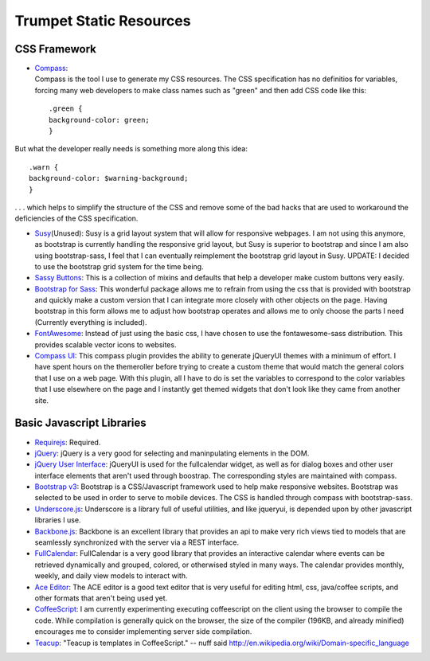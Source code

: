 Trumpet Static Resources
------------------------

CSS Framework
~~~~~~~~~~~~~

-  | `Compass <http://compass-style.org/>`__:
   | Compass is the tool I use to generate my CSS resources. The CSS
     specification has no definitios for variables, forcing many web
     developers to make class names such as "green" and then add CSS
     code like this:

   ::

       .green {
       background-color: green;
       }

But what the developer really needs is something more along this idea:

::

        .warn {
        background-color: $warning-background;
        }
           

. . . which helps to simplify the structure of the CSS and remove some
of the bad hacks that are used to workaround the deficiencies of the CSS
specification.

-  `Susy <http://susy.oddbird.net/>`__\ (Unused): Susy is a grid layout
   system that will allow for responsive webpages. I am not using this
   anymore, as bootstrap is currently handling the responsive grid
   layout, but Susy is superior to bootstrap and since I am also using
   bootstrap-sass, I feel that I can eventually reimplement the
   bootstrap grid layout in Susy. UPDATE: I decided to use the bootstrap
   grid system for the time being.

-  `Sassy Buttons <http://jaredhardy.com/sassy-buttons/>`__: This is a
   collection of mixins and defaults that help a developer make custom
   buttons very easily.

-  `Bootstrap for
   Sass <https://github.com/thomas-mcdonald/bootstrap-sass>`__: This
   wonderful package allows me to refrain from using the css that is
   provided with bootstrap and quickly make a custom version that I can
   integrate more closely with other objects on the page. Having
   bootstrap in this form allows me to adjust how bootstrap operates and
   allows me to only choose the parts I need (Currently everything is
   included).

-  `FontAwesome <http://fontawesome.io/>`__: Instead of just using the
   basic css, I have chosen to use the fontawesome-sass distribution.
   This provides scalable vector icons to websites.

-  `Compass UI <https://github.com/patrickward/compass-ui>`__: This
   compass plugin provides the ability to generate jQueryUI themes with
   a minimum of effort. I have spent hours on the themeroller before
   trying to create a custom theme that would match the general colors
   that I use on a web page. With this plugin, all I have to do is set
   the variables to correspond to the color variables that I use
   elsewhere on the page and I instantly get themed widgets that don't
   look like they came from another site.

Basic Javascript Libraries
~~~~~~~~~~~~~~~~~~~~~~~~~~

-  `Requirejs <http://requirejs.org>`__: Required.

-  `jQuery <http://jquery.com/>`__: jQuery is a very good for selecting
   and maninpulating elements in the DOM.

-  `jQuery User Interface <http://jqueryui.com/>`__: jQueryUI is used
   for the fullcalendar widget, as well as for dialog boxes and other
   user interface elements that aren't used through boostrap. The
   corresponding styles are maintained with compass.

-  `Bootstrap v3 <http://getbootstrap.com/>`__: Bootstrap is a
   CSS/Javascript framework used to help make responsive websites.
   Bootstrap was selected to be used in order to serve to mobile
   devices. The CSS is handled through compass with bootstrap-sass.

-  `Underscore.js <http://underscorejs.org/>`__: Underscore is a library
   full of useful utilities, and like jqueryui, is depended upon by
   other javascript libraries I use.

-  `Backbone.js <http://backbonejs.org/>`__: Backbone is an excellent
   library that provides an api to make very rich views tied to models
   that are seamlessly synchronized with the server via a REST
   interface.

-  `FullCalendar <http://arshaw.com/fullcalendar/>`__: FullCalendar is a
   very good library that provides an interactive calendar where events
   can be retrieved dynamically and grouped, colored, or otherwised
   styled in many ways. The calendar provides monthly, weekly, and daily
   view models to interact with.

-  `Ace Editor <http://ace.c9.io/#nav=about>`__: The ACE editor is a
   good text editor that is very useful for editing html, css,
   java/coffee scripts, and other formats that aren't being used yet.

-  `CoffeeScript <http://coffeescript.org/>`__: I am currently
   experimenting executing coffeescript on the client using the browser
   to compile the code. While compilation is generally quick on the
   browser, the size of the compiler (196KB, and already minified)
   encourages me to consider implementing server side compilation.

-  `Teacup <http://goodeggs.github.io/teacup/>`__: "Teacup is templates
   in CoffeeScript." -- nuff said
   http://en.wikipedia.org/wiki/Domain-specific\_language


